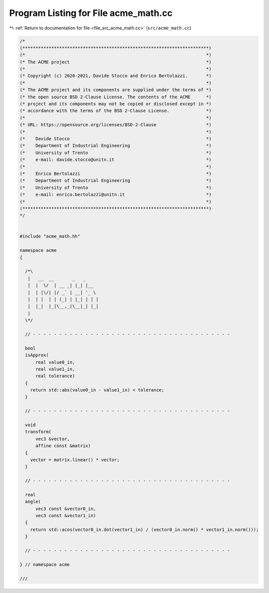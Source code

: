 
.. _program_listing_file_src_acme_math.cc:

Program Listing for File acme_math.cc
=====================================

|exhale_lsh| :ref:`Return to documentation for file <file_src_acme_math.cc>` (``src/acme_math.cc``)

.. |exhale_lsh| unicode:: U+021B0 .. UPWARDS ARROW WITH TIP LEFTWARDS

.. code-block:: cpp

   /*
   (***********************************************************************)
   (*                                                                     *)
   (* The ACME project                                                    *)
   (*                                                                     *)
   (* Copyright (c) 2020-2021, Davide Stocco and Enrico Bertolazzi.       *)
   (*                                                                     *)
   (* The ACME project and its components are supplied under the terms of *)
   (* the open source BSD 2-Clause License. The contents of the ACME      *)
   (* project and its components may not be copied or disclosed except in *)
   (* accordance with the terms of the BSD 2-Clause License.              *)
   (*                                                                     *)
   (* URL: https://opensource.org/licenses/BSD-2-Clause                   *)
   (*                                                                     *)
   (*    Davide Stocco                                                    *)
   (*    Department of Industrial Engineering                             *)
   (*    University of Trento                                             *)
   (*    e-mail: davide.stocco@unitn.it                                   *)
   (*                                                                     *)
   (*    Enrico Bertolazzi                                                *)
   (*    Department of Industrial Engineering                             *)
   (*    University of Trento                                             *)
   (*    e-mail: enrico.bertolazzi@unitn.it                               *)
   (*                                                                     *)
   (***********************************************************************)
   */
   
   
   #include "acme_math.hh"
   
   namespace acme
   {
   
     /*\
      |   __  __       _   _     
      |  |  \/  | __ _| |_| |__  
      |  | |\/| |/ _` | __| '_ \ 
      |  | |  | | (_| | |_| | | |
      |  |_|  |_|\__,_|\__|_| |_|
      |                          
     \*/
   
     // - - - - - - - - - - - - - - - - - - - - - - - - - - - - - - - - - - - - - -
   
     bool
     isApprox(
         real value0_in,
         real value1_in,
         real tolerance)
     {
       return std::abs(value0_in - value1_in) < tolerance;
     }
   
     // - - - - - - - - - - - - - - - - - - - - - - - - - - - - - - - - - - - - - -
   
     void
     transform(
         vec3 &vector,
         affine const &matrix)
     {
       vector = matrix.linear() * vector;
     }
   
     // - - - - - - - - - - - - - - - - - - - - - - - - - - - - - - - - - - - - - -
   
     real
     angle(
         vec3 const &vector0_in,
         vec3 const &vector1_in)
     {
       return std::acos(vector0_in.dot(vector1_in) / (vector0_in.norm() * vector1_in.norm()));
     }
   
     // - - - - - - - - - - - - - - - - - - - - - - - - - - - - - - - - - - - - - -
   
   } // namespace acme
   
   ///
